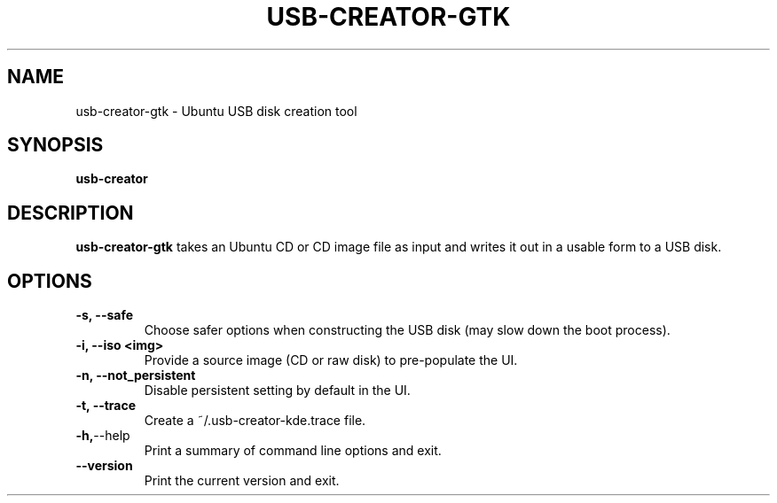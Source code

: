 .\"                                      Hey, EMACS: -*- nroff -*-
.\" First parameter, NAME, should be all caps
.\" Second parameter, SECTION, should be 1-8, maybe w/ subsection
.\" other parameters are allowed: see man(7), man(1)
.TH USB-CREATOR-GTK 8 "June  26, 2009" Ubuntu
.\" Please adjust this date whenever revising the manpage.
.\"
.\" Some roff macros, for reference:
.\" .nh        disable hyphenation
.\" .hy        enable hyphenation
.\" .ad l      left justify
.\" .ad b      justify to both left and right margins
.\" .nf        disable filling
.\" .fi        enable filling
.\" .br        insert line break
.\" .sp <n>    insert n+1 empty lines
.\" for manpage-specific macros, see man(7)
.SH NAME
usb-creator-gtk \- Ubuntu USB disk creation tool
.SH SYNOPSIS
.B usb-creator
.SH DESCRIPTION
\fBusb-creator-gtk\fP takes an Ubuntu CD or CD image file as input and writes it out in a usable form to a USB disk.
.SH OPTIONS
.TP
.B -s, --safe
Choose safer options when constructing the USB disk (may slow down the boot process).
.TP
.B -i, --iso <img>
Provide a source image (CD or raw disk) to pre-populate the UI.
.TP
.B -n, --not_persistent
Disable persistent setting by default in the UI.
.TP
.B -t, --trace
Create a ~/.usb-creator-kde.trace file.
.TP
.BR -h, --help
Print a summary of command line options and exit.
.TP
.BR --version
Print the current version and exit.
